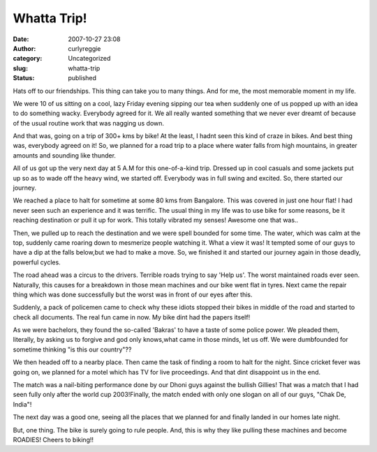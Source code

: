 Whatta Trip!
############
:date: 2007-10-27 23:08
:author: curlyreggie
:category: Uncategorized
:slug: whatta-trip
:status: published

Hats off to our friendships. This thing can take you to many things. And
for me, the most memorable moment in my life.

We were 10 of us sitting on a cool, lazy Friday evening sipping our tea
when suddenly one of us popped up with an idea to do something wacky.
Everybody agreed for it. We all really wanted something that we never
ever dreamt of because of the usual routine work that was nagging us
down.

And that was, going on a trip of 300+ kms by bike! At the least, I hadnt
seen this kind of craze in bikes. And best thing was, everybody agreed
on it! So, we planned for a road trip to a place where water falls from
high mountains, in greater amounts and sounding like thunder.

All of us got up the very next day at 5 A.M for this one-of-a-kind trip.
Dressed up in cool casuals and some jackets put up so as to wade off the
heavy wind, we started off. Everybody was in full swing and excited. So,
there started our journey.

We reached a place to halt for sometime at some 80 kms from Bangalore.
This was covered in just one hour flat! I had never seen such an
experience and it was terrific. The usual thing in my life was to use
bike for some reasons, be it reaching destination or pull it up for
work. This totally vibrated my senses! Awesome one that was..

Then, we pulled up to reach the destination and we were spell bounded
for some time. The water, which was calm at the top, suddenly came
roaring down to mesmerize people watching it. What a view it was! It
tempted some of our guys to have a dip at the falls below,but we had to
make a move. So, we finished it and started our journey again in those
deadly, powerful cycles.

The road ahead was a circus to the drivers. Terrible roads trying to say
'Help us'. The worst maintained roads ever seen. Naturally, this causes
for a breakdown in those mean machines and our bike went flat in tyres.
Next came the repair thing which was done successfully but the worst was
in front of our eyes after this.

Suddenly, a pack of policemen came to check why these idiots stopped
their bikes in middle of the road and started to check all documents.
The real fun came in now. My bike dint had the papers itself!

As we were bachelors, they found the so-called 'Bakras' to have a taste
of some police power. We pleaded them, literally, by asking us to
forgive and god only knows,what came in those minds, let us off. We were
dumbfounded for sometime thinking "is this our country"??

We then headed off to a nearby place. Then came the task of finding a
room to halt for the night. Since cricket fever was going on, we planned
for a motel which has TV for live proceedings. And that dint disappoint
us in the end.

The match was a nail-biting performance done by our Dhoni guys against
the bullish Gillies! That was a match that I had seen fully only after
the world cup 2003!Finally, the match ended with only one slogan on all
of our guys, "Chak De, India"!

The next day was a good one, seeing all the places that we planned for
and finally landed in our homes late night.

But, one thing. The bike is surely going to rule people. And, this is
why they like pulling these machines and become ROADIES! Cheers to
biking!!
